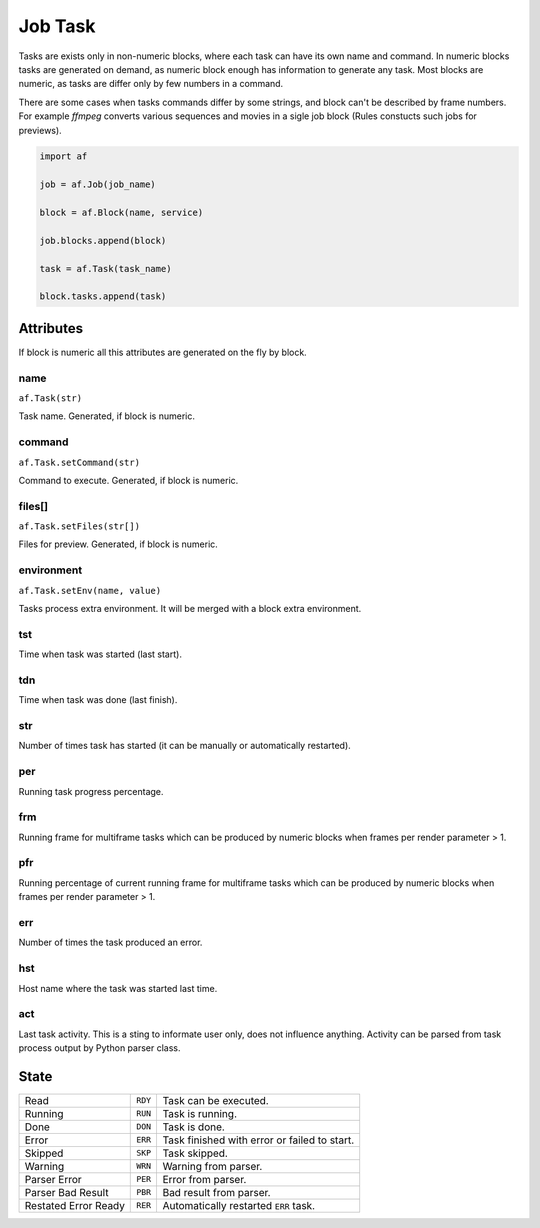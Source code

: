 ========
Job Task
========

Tasks are exists only in non-numeric blocks, where each task can have its own name and command.
In numeric blocks tasks are generated on demand, as numeric block enough has information to generate any task.
Most blocks are numeric, as tasks are differ only by few numbers in a command.

There are some cases when tasks commands differ by some strings, and block can't be described by frame numbers.
For example *ffmpeg* converts various sequences and movies in a sigle job block (Rules constucts such jobs for previews).


.. code-block:: python

   import af

   job = af.Job(job_name)

   block = af.Block(name, service)

   job.blocks.append(block)

   task = af.Task(task_name)

   block.tasks.append(task)



Attributes
==========

If block is numeric all this attributes are generated on the fly by block.

name
----
``af.Task(str)``

Task name. Generated, if block is numeric.

command
-------
``af.Task.setCommand(str)``

Command to execute. Generated, if block is numeric.

files[]
-------
``af.Task.setFiles(str[])``

Files for preview. Generated, if block is numeric.

environment
-----------
``af.Task.setEnv(name, value)``

Tasks process extra environment.
It will be merged with a block extra environment.

tst
---
Time when task was started (last start).

tdn
---
Time when task was done (last finish).

str
---
Number of times task has started (it can be manually or automatically restarted).

per
---
Running task progress percentage.

frm
---
Running frame for multiframe tasks which can be produced by numeric blocks when frames per render parameter > 1.

pfr
---
Running percentage of current running frame for multiframe tasks which can be produced by numeric blocks when frames per render parameter > 1.

err
---

Number of times the task produced an error.

hst
---
Host name where the task was started last time.

act
---
Last task activity.
This is a sting to informate user only, does not influence anything.
Activity can be parsed from task process output by Python parser class.

State
=====

==================== ======= ===
Read                 ``RDY`` Task can be executed. 
Running              ``RUN`` Task is running. 
Done                 ``DON`` Task is done. 
Error                ``ERR`` Task finished with error or failed to start. 
Skipped              ``SKP`` Task skipped. 
Warning              ``WRN`` Warning from parser. 
Parser Error         ``PER`` Error from parser. 
Parser Bad Result    ``PBR`` Bad result from parser. 
Restated Error Ready ``RER`` Automatically restarted ``ERR`` task.
==================== ======= ===

